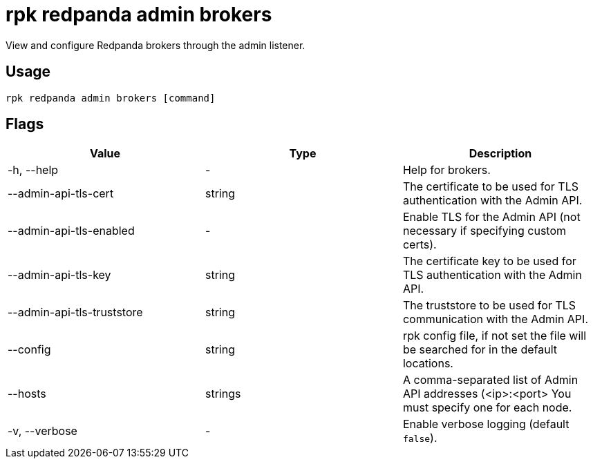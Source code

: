 = rpk redpanda admin brokers
:description: rpk redpanda admin brokers

View and configure Redpanda brokers through the admin listener.

== Usage

[,bash]
----
rpk redpanda admin brokers [command]
----

== Flags

[cols=",,",]
|===
|*Value* |*Type* |*Description*

|-h, --help |- |Help for brokers.

|--admin-api-tls-cert |string |The certificate to be used for TLS
authentication with the Admin API.

|--admin-api-tls-enabled |- |Enable TLS for the Admin API (not necessary
if specifying custom certs).

|--admin-api-tls-key |string |The certificate key to be used for TLS
authentication with the Admin API.

|--admin-api-tls-truststore |string |The truststore to be used for TLS
communication with the Admin API.

|--config |string |rpk config file, if not set the file will be searched
for in the default locations.

|--hosts |strings |A comma-separated list of Admin API addresses
(<ip>:<port> You must specify one for each node.

|-v, --verbose |- |Enable verbose logging (default `false`).
|===
